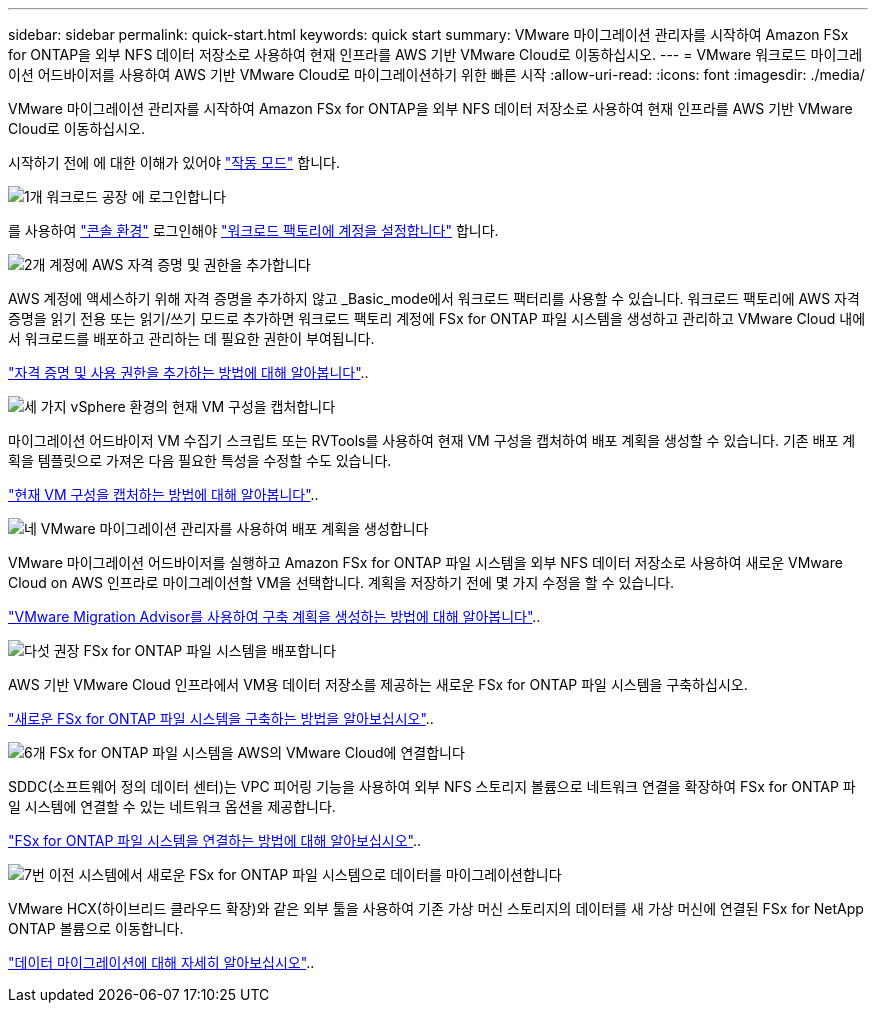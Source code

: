 ---
sidebar: sidebar 
permalink: quick-start.html 
keywords: quick start 
summary: VMware 마이그레이션 관리자를 시작하여 Amazon FSx for ONTAP을 외부 NFS 데이터 저장소로 사용하여 현재 인프라를 AWS 기반 VMware Cloud로 이동하십시오. 
---
= VMware 워크로드 마이그레이션 어드바이저를 사용하여 AWS 기반 VMware Cloud로 마이그레이션하기 위한 빠른 시작
:allow-uri-read: 
:icons: font
:imagesdir: ./media/


[role="lead"]
VMware 마이그레이션 관리자를 시작하여 Amazon FSx for ONTAP을 외부 NFS 데이터 저장소로 사용하여 현재 인프라를 AWS 기반 VMware Cloud로 이동하십시오.

시작하기 전에 에 대한 이해가 있어야 https://docs.netapp.com/us-en/workload-setup-admin/operational-modes.html["작동 모드"^] 합니다.

.image:https://raw.githubusercontent.com/NetAppDocs/common/main/media/number-1.png["1개"] 워크로드 공장 에 로그인합니다
[role="quick-margin-para"]
를 사용하여 https://docs.netapp.com/us-en/workload-setup-admin/console-experiences.html["콘솔 환경"^] 로그인해야 https://docs.netapp.com/us-en/workload-setup-admin/sign-up-saas.html["워크로드 팩토리에 계정을 설정합니다"^] 합니다.

.image:https://raw.githubusercontent.com/NetAppDocs/common/main/media/number-2.png["2개"] 계정에 AWS 자격 증명 및 권한을 추가합니다
[role="quick-margin-para"]
AWS 계정에 액세스하기 위해 자격 증명을 추가하지 않고 _Basic_mode에서 워크로드 팩터리를 사용할 수 있습니다. 워크로드 팩토리에 AWS 자격 증명을 읽기 전용 또는 읽기/쓰기 모드로 추가하면 워크로드 팩토리 계정에 FSx for ONTAP 파일 시스템을 생성하고 관리하고 VMware Cloud 내에서 워크로드를 배포하고 관리하는 데 필요한 권한이 부여됩니다.

[role="quick-margin-para"]
https://docs.netapp.com/us-en/workload-setup-admin/add-credentials.html["자격 증명 및 사용 권한을 추가하는 방법에 대해 알아봅니다"^]..

.image:https://raw.githubusercontent.com/NetAppDocs/common/main/media/number-3.png["세 가지"] vSphere 환경의 현재 VM 구성을 캡처합니다
[role="quick-margin-para"]
마이그레이션 어드바이저 VM 수집기 스크립트 또는 RVTools를 사용하여 현재 VM 구성을 캡처하여 배포 계획을 생성할 수 있습니다. 기존 배포 계획을 템플릿으로 가져온 다음 필요한 특성을 수정할 수도 있습니다.

[role="quick-margin-para"]
link:capture-vm-configurations.html["현재 VM 구성을 캡처하는 방법에 대해 알아봅니다"]..

.image:https://raw.githubusercontent.com/NetAppDocs/common/main/media/number-4.png["네"] VMware 마이그레이션 관리자를 사용하여 배포 계획을 생성합니다
[role="quick-margin-para"]
VMware 마이그레이션 어드바이저를 실행하고 Amazon FSx for ONTAP 파일 시스템을 외부 NFS 데이터 저장소로 사용하여 새로운 VMware Cloud on AWS 인프라로 마이그레이션할 VM을 선택합니다. 계획을 저장하기 전에 몇 가지 수정을 할 수 있습니다.

[role="quick-margin-para"]
link:launch-onboarding-advisor.html["VMware Migration Advisor를 사용하여 구축 계획을 생성하는 방법에 대해 알아봅니다"]..

.image:https://raw.githubusercontent.com/NetAppDocs/common/main/media/number-5.png["다섯"] 권장 FSx for ONTAP 파일 시스템을 배포합니다
[role="quick-margin-para"]
AWS 기반 VMware Cloud 인프라에서 VM용 데이터 저장소를 제공하는 새로운 FSx for ONTAP 파일 시스템을 구축하십시오.

[role="quick-margin-para"]
link:deploy-fsx-file-system.html["새로운 FSx for ONTAP 파일 시스템을 구축하는 방법을 알아보십시오"]..

.image:https://raw.githubusercontent.com/NetAppDocs/common/main/media/number-6.png["6개"] FSx for ONTAP 파일 시스템을 AWS의 VMware Cloud에 연결합니다
[role="quick-margin-para"]
SDDC(소프트웨어 정의 데이터 센터)는 VPC 피어링 기능을 사용하여 외부 NFS 스토리지 볼륨으로 네트워크 연결을 확장하여 FSx for ONTAP 파일 시스템에 연결할 수 있는 네트워크 옵션을 제공합니다.

[role="quick-margin-para"]
link:connect-sddc-to-fsx.html["FSx for ONTAP 파일 시스템을 연결하는 방법에 대해 알아보십시오"]..

.image:https://raw.githubusercontent.com/NetAppDocs/common/main/media/number-7.png["7번"] 이전 시스템에서 새로운 FSx for ONTAP 파일 시스템으로 데이터를 마이그레이션합니다
[role="quick-margin-para"]
VMware HCX(하이브리드 클라우드 확장)와 같은 외부 툴을 사용하여 기존 가상 머신 스토리지의 데이터를 새 가상 머신에 연결된 FSx for NetApp ONTAP 볼륨으로 이동합니다.

[role="quick-margin-para"]
link:migrate-data.html["데이터 마이그레이션에 대해 자세히 알아보십시오"]..
